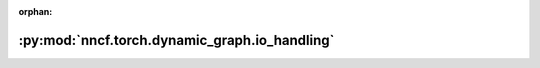 :orphan:

:py:mod:`nncf.torch.dynamic_graph.io_handling`
==============================================

.. py:module:: nncf.torch.dynamic_graph.io_handling


